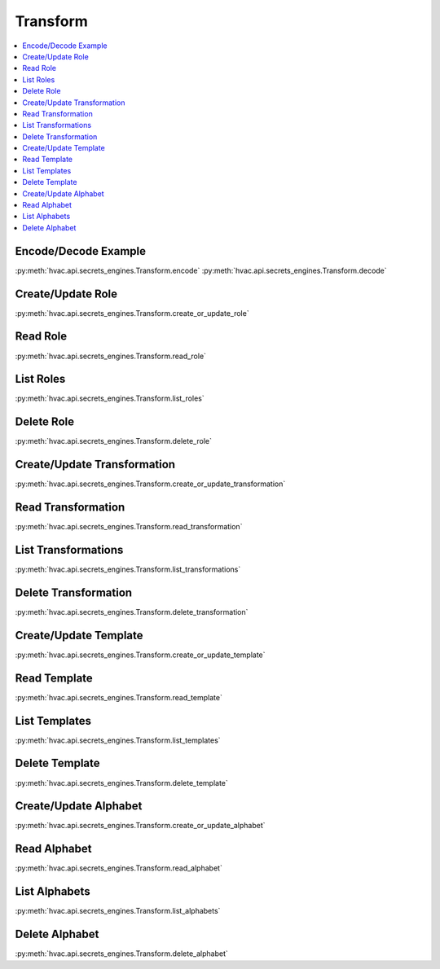 Transform
=========

.. contents::
   :local:
   :depth: 1

.. testsetup:: transform
    :skipif: test_utils.vault_version_lt('1.4.0') or not test_utils.is_enterprise()

    client.sys.enable_secrets_engine(
        backend_type='transform',
    )

Encode/Decode Example
---------------------

:py:meth:`hvac.api.secrets_engines.Transform.encode`
:py:meth:`hvac.api.secrets_engines.Transform.decode`

.. testcode:: transform
    :skipif: test_utils.vault_version_lt('1.4.0') or not test_utils.is_enterprise()

    import hvac
    client = hvac.Client(url='https://127.0.0.1:8200')

    input_value = '1111-1111-1111-1111'

    role_name = 'hvac-role'
    transformation_name = 'hvac-fpe-credit-card'
    transformations = [transformation_name]

    # Create a role and a transformation
    client.secrets.transform.create_or_update_role(
        name=role_name,
        transformations=transformations,
    )
    client.secrets.transform.create_or_update_transformation(
        name=transformation_name,
        transform_type='fpe',
        template='builtin/creditcardnumber',
        tweak_source='internal',
        allowed_roles=[role_name],
    )

    # Use the role/transformation combination to encode a value
    encode_response = client.secrets.transform.encode(
        role_name=role_name,
        value=input_value,
        transformation=transformation_name,
    )
    print('The encoded value is: %s' % encode_response['data']['encoded_value'])

    # Use the role/transformation combination to decode a value
    decode_response = client.secrets.transform.decode(
        role_name=role_name,
        value=encode_response['data']['encoded_value'],
        transformation=transformation_name,
    )
    print('The decoded value is: %s' % decode_response['data']['decoded_value'])

.. testoutput:: transform

    The encoded value is: ...
    The decoded value is: 1111-1111-1111-1111

Create/Update Role
------------------

:py:meth:`hvac.api.secrets_engines.Transform.create_or_update_role`

.. testcode:: transform
    :skipif: test_utils.vault_version_lt('1.4.0') or not test_utils.is_enterprise()

    import hvac
    client = hvac.Client(url='https://127.0.0.1:8200')

    client.secrets.transform.create_or_update_role(
        name='hvac-role',
        transformations=[
            'hvac-fpe-credit-card',
        ],
    )

Read Role
---------

:py:meth:`hvac.api.secrets_engines.Transform.read_role`

.. testcode:: transform
    :skipif: test_utils.vault_version_lt('1.4.0') or not test_utils.is_enterprise()

    import hvac
    client = hvac.Client(url='https://127.0.0.1:8200')

    role_name = 'hvac-role'
    client.secrets.transform.create_or_update_role(
        name=role_name,
        transformations=[
            'hvac-fpe-credit-card',
        ],
    )
    read_response = client.secrets.transform.read_role(
        name=role_name,
    )
    print('Role "{}" has the following transformations configured: {}'.format(
        role_name,
        ', '.join(read_response['data']['transformations']),
    ))

.. testoutput:: transform

    Role "hvac-role" has the following transformations configured: hvac-fpe-credit-card

List Roles
----------

:py:meth:`hvac.api.secrets_engines.Transform.list_roles`


.. testcode:: transform
    :skipif: test_utils.vault_version_lt('1.4.0') or not test_utils.is_enterprise()

    import hvac
    client = hvac.Client(url='https://127.0.0.1:8200')

    client.secrets.transform.create_or_update_role(
        name='hvac-role',
        transformations=[
            'hvac-fpe-credit-card',
        ],
    )
    list_response = client.secrets.transform.list_roles()
    print('List of transform role names: {}'.format(
        ', '.join(list_response['data']['keys']),
    ))

.. testoutput:: transform

    List of transform role names: hvac-role

Delete Role
-----------

:py:meth:`hvac.api.secrets_engines.Transform.delete_role`

.. testcode:: transform
    :skipif: test_utils.vault_version_lt('1.4.0') or not test_utils.is_enterprise()

    import hvac
    client = hvac.Client(url='https://127.0.0.1:8200')

    role_name = 'hvac-role'

    # Create a role
    client.secrets.transform.create_or_update_role(
        name=role_name,
        transformations=[
            'hvac-fpe-credit-card',
        ],
    )

    # Subsequently delete it...
    client.secrets.transform.delete_role(
        name=role_name,
    )

Create/Update Transformation
----------------------------

:py:meth:`hvac.api.secrets_engines.Transform.create_or_update_transformation`

.. testcode:: transform
    :skipif: test_utils.vault_version_lt('1.4.0') or not test_utils.is_enterprise()

    import hvac
    client = hvac.Client(url='https://127.0.0.1:8200')

    transformation_name = 'hvac-fpe-credit-card'
    template = 'builtin/creditcardnumber'
    client.secrets.transform.create_or_update_transformation(
        name=transformation_name,
        transform_type='fpe',
        template=template,
        tweak_source='internal',
        allowed_roles=[
            'test-role'
        ],
    )

Read Transformation
-------------------

:py:meth:`hvac.api.secrets_engines.Transform.read_transformation`

.. testcode:: transform
    :skipif: test_utils.vault_version_lt('1.4.0') or not test_utils.is_enterprise()

    import hvac
    client = hvac.Client(url='https://127.0.0.1:8200')

    transformation_name = 'hvac-fpe-credit-card'
    template = 'builtin/creditcardnumber'
    client.secrets.transform.create_or_update_transformation(
        name=transformation_name,
        transform_type='fpe',
        template=template,
        tweak_source='internal',
        allowed_roles=[
            'hvac-role'
        ],
    )
    read_response = client.secrets.transform.read_transformation(
        name=transformation_name,
    )
    print('Transformation "{}" has the following type configured: {}'.format(
        transformation_name,
        read_response['data']['type'],
    ))

.. testoutput:: transform

    Transformation "hvac-fpe-credit-card" has the following type configured: fpe

List Transformations
--------------------

:py:meth:`hvac.api.secrets_engines.Transform.list_transformations`

.. testcode:: transform
    :skipif: test_utils.vault_version_lt('1.4.0') or not test_utils.is_enterprise()

    import hvac
    client = hvac.Client(url='https://127.0.0.1:8200')

    transformation_name = 'hvac-fpe-credit-card'
    template = 'builtin/creditcardnumber'
    client.secrets.transform.create_or_update_transformation(
        name=transformation_name,
        transform_type='fpe',
        template=template,
        tweak_source='internal',
        allowed_roles=[
            'hvac-role'
        ],
    )
    list_response = client.secrets.transform.list_transformations()
    print('List of transformations: {}'.format(
        ', '.join(list_response['data']['keys']),
    ))

.. testoutput:: transform

    List of transformations: hvac-fpe-credit-card

Delete Transformation
---------------------

:py:meth:`hvac.api.secrets_engines.Transform.delete_transformation`

.. testcode:: transform
    :skipif: test_utils.vault_version_lt('1.4.0') or not test_utils.is_enterprise()

    import hvac
    client = hvac.Client(url='https://127.0.0.1:8200')

    transformation_name = 'hvac-fpe-credit-card'
    template = 'builtin/creditcardnumber'

    # Create a transformation
    client.secrets.transform.create_or_update_transformation(
        name=transformation_name,
        transform_type='fpe',
        template=template,
        tweak_source='internal',
        allowed_roles=[
            'hvac-role'
        ],
    )

    # Subsequently delete it...
    client.secrets.transform.delete_role(
        name=role_name,
    )

Create/Update Template
----------------------

:py:meth:`hvac.api.secrets_engines.Transform.create_or_update_template`

.. testcode:: transform
    :skipif: test_utils.vault_version_lt('1.4.0') or not test_utils.is_enterprise()

    import hvac
    client = hvac.Client(url='https://127.0.0.1:8200')

    template_name = 'hvac-template'
    create_response = client.secrets.transform.create_or_update_template(
        name=template_name,
        template_type='regex',
        pattern='(\\d{9})',
        alphabet='builtin/numeric',
    )

Read Template
-------------

:py:meth:`hvac.api.secrets_engines.Transform.read_template`

.. testcode:: transform
    :skipif: test_utils.vault_version_lt('1.4.0') or not test_utils.is_enterprise()

    import hvac
    client = hvac.Client(url='https://127.0.0.1:8200')

    template_name = 'hvac-template'
    client.secrets.transform.create_or_update_template(
        name=template_name,
        template_type='regex',
        pattern='(\\d{9})',
        alphabet='builtin/numeric',
    )
    read_response = client.secrets.transform.read_template(
        name=template_name,
    )
    print('Template "{}" has the following type configured: {}'.format(
        template_name,
        read_response['data']['type'],
    ))

.. testoutput:: transform

    Template "hvac-template" has the following type configured: regex

List Templates
--------------

:py:meth:`hvac.api.secrets_engines.Transform.list_templates`

.. testcode:: transform
    :skipif: test_utils.vault_version_lt('1.4.0') or not test_utils.is_enterprise()

    import hvac
    client = hvac.Client(url='https://127.0.0.1:8200')

    template_name = 'hvac-template'
    client.secrets.transform.create_or_update_template(
        name=template_name,
        template_type='regex',
        pattern='(\\d{9})',
        alphabet='builtin/numeric',
    )
    list_response = client.secrets.transform.list_templates()
    print('List of templates: {}'.format(
        ', '.join(list_response['data']['keys']),
    ))

.. testoutput:: transform

    List of templates: builtin/creditcardnumber, builtin/socialsecuritynumber, hvac-template

Delete Template
-------------------------------

:py:meth:`hvac.api.secrets_engines.Transform.delete_template`

.. testcode:: transform
    :skipif: test_utils.vault_version_lt('1.4.0') or not test_utils.is_enterprise()

    import hvac
    client = hvac.Client(url='https://127.0.0.1:8200')

    template_name = 'hvac-template'
    client.secrets.transform.create_or_update_template(
        name=template_name,
        template_type='regex',
        pattern='(\\d{9})',
        alphabet='builtin/numeric',
    )

    # Subsequently delete it...
    client.secrets.transform.delete_template(
        name=template_name,
    )

Create/Update Alphabet
----------------------

:py:meth:`hvac.api.secrets_engines.Transform.create_or_update_alphabet`

.. testcode:: transform
    :skipif: test_utils.vault_version_lt('1.4.0') or not test_utils.is_enterprise()

    import hvac
    client = hvac.Client(url='https://127.0.0.1:8200')

    alphabet_name = 'hvac-alphabet'
    alphabet_value = 'abc'
    client.secrets.transform.create_or_update_alphabet(
        name=alphabet_name,
        alphabet=alphabet_value,
    )

Read Alphabet
-------------

:py:meth:`hvac.api.secrets_engines.Transform.read_alphabet`

.. testcode:: transform
    :skipif: test_utils.vault_version_lt('1.4.0') or not test_utils.is_enterprise()

    import hvac
    client = hvac.Client(url='https://127.0.0.1:8200')

    alphabet_name = 'hvac-alphabet'
    alphabet_value = 'abc'
    client.secrets.transform.create_or_update_alphabet(
        name=alphabet_name,
        alphabet=alphabet_value,
    )
    read_response = client.secrets.transform.read_alphabet(
        name=alphabet_name,
    )
    print('Alphabet "{}" has this jazz: {}'.format(
        alphabet_name,
        read_response['data']['alphabet'],
    ))

.. testoutput:: transform

    Alphabet "hvac-alphabet" has this jazz: abc

List Alphabets
--------------

:py:meth:`hvac.api.secrets_engines.Transform.list_alphabets`

.. testcode:: transform
    :skipif: test_utils.vault_version_lt('1.4.0') or not test_utils.is_enterprise()

    import hvac
    client = hvac.Client(url='https://127.0.0.1:8200')

    alphabet_name = 'hvac-alphabet'
    alphabet_value = 'abc'
    client.secrets.transform.create_or_update_alphabet(
        name=alphabet_name,
        alphabet=alphabet_value,
    )
    list_response = client.secrets.transform.list_alphabets()
    print('List of alphabets: {}'.format(
        ', '.join(list_response['data']['keys']),
    ))

.. testoutput:: transform

   List of alphabets: builtin/alphalower, ..., hvac-alphabet

Delete Alphabet
---------------

:py:meth:`hvac.api.secrets_engines.Transform.delete_alphabet`

.. testcode:: transform
    :skipif: test_utils.vault_version_lt('1.4.0') or not test_utils.is_enterprise()

    import hvac
    client = hvac.Client(url='https://127.0.0.1:8200')

    alphabet_name = 'hvac-alphabet'
    alphabet_value = 'abc'

    # Create an alphabet
    client.secrets.transform.create_or_update_alphabet(
        name=alphabet_name,
        alphabet=alphabet_value,
    )

    # Subsequently delete it...
    client.secrets.transform.delete_alphabet(
        name=alphabet_name,
    )
